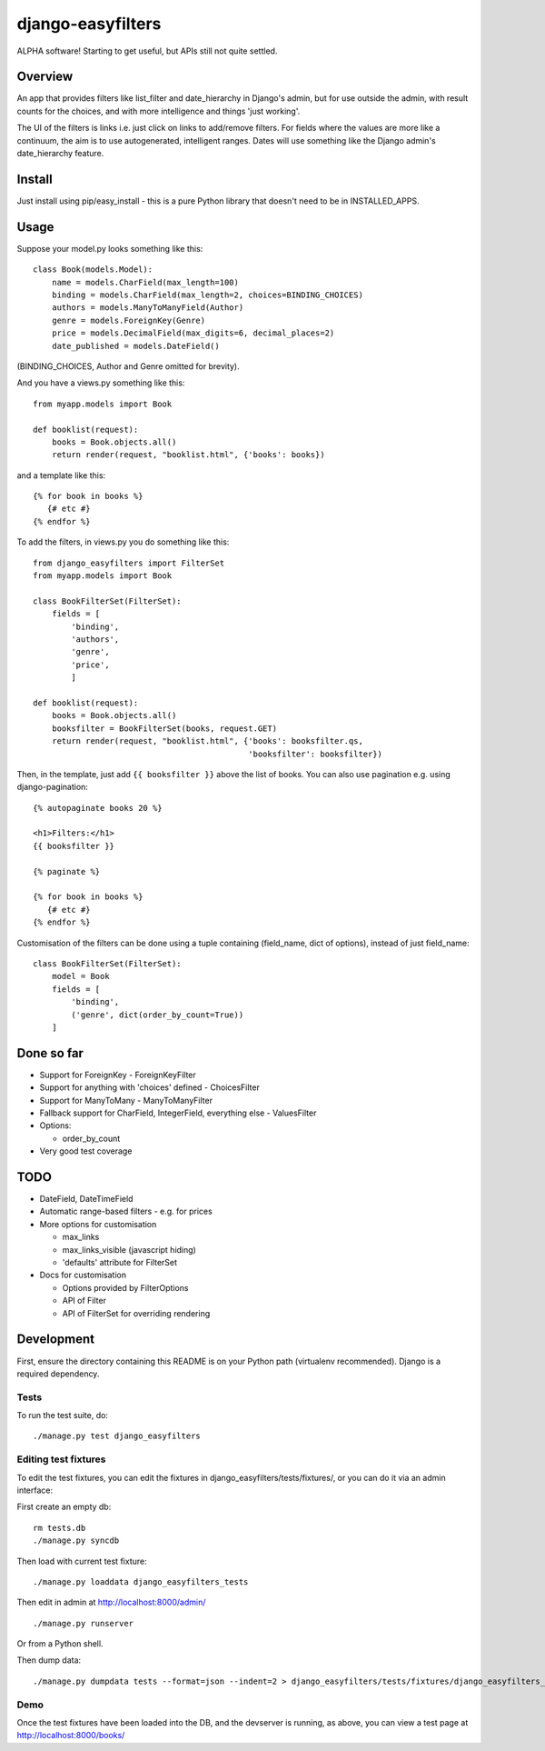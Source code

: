 ====================
 django-easyfilters
====================

ALPHA software! Starting to get useful, but APIs still not quite settled.

Overview
========

An app that provides filters like list_filter and date_hierarchy in Django's
admin, but for use outside the admin, with result counts for the choices,
and with more intelligence and things 'just working'.

The UI of the filters is links i.e. just click on links to add/remove
filters.  For fields where the values are more like a continuum, the aim is
to use autogenerated, intelligent ranges.  Dates will use something like the
Django admin's date_hierarchy feature.


Install
=======

Just install using pip/easy_install - this is a pure Python library that doesn't
need to be in INSTALLED_APPS.

Usage
=====

Suppose your model.py looks something like this::

    class Book(models.Model):
        name = models.CharField(max_length=100)
        binding = models.CharField(max_length=2, choices=BINDING_CHOICES)
        authors = models.ManyToManyField(Author)
        genre = models.ForeignKey(Genre)
        price = models.DecimalField(max_digits=6, decimal_places=2)
        date_published = models.DateField()

(BINDING_CHOICES, Author and Genre omitted for brevity).

And you have a views.py something like this::

    from myapp.models import Book

    def booklist(request):
        books = Book.objects.all()
        return render(request, "booklist.html", {'books': books})


and a template like this::

    {% for book in books %}
       {# etc #}
    {% endfor %}


To add the filters, in views.py you do something like this::

    from django_easyfilters import FilterSet
    from myapp.models import Book

    class BookFilterSet(FilterSet):
        fields = [
            'binding',
            'authors',
            'genre',
            'price',
            ]

    def booklist(request):
        books = Book.objects.all()
        booksfilter = BookFilterSet(books, request.GET)
        return render(request, "booklist.html", {'books': booksfilter.qs,
                                                 'booksfilter': booksfilter})

Then, in the template, just add ``{{ booksfilter }}`` above the list of
books. You can also use pagination e.g. using django-pagination::

    {% autopaginate books 20 %}

    <h1>Filters:</h1>
    {{ booksfilter }}

    {% paginate %}

    {% for book in books %}
       {# etc #}
    {% endfor %}

Customisation of the filters can be done using a tuple containing (field_name,
dict of options), instead of just field_name::

    class BookFilterSet(FilterSet):
        model = Book
        fields = [
            'binding',
            ('genre', dict(order_by_count=True))
        ]

Done so far
===========

* Support for ForeignKey - ForeignKeyFilter
* Support for anything with 'choices' defined - ChoicesFilter
* Support for ManyToMany - ManyToManyFilter
* Fallback support for CharField, IntegerField, everything else - ValuesFilter
* Options:

  * order_by_count

* Very good test coverage

TODO
====

* DateField, DateTimeField
* Automatic range-based filters - e.g. for prices
* More options for customisation

  * max_links
  * max_links_visible (javascript hiding)
  * 'defaults' attribute for FilterSet

* Docs for customisation

  * Options provided by FilterOptions
  * API of Filter
  * API of FilterSet for overriding rendering


Development
===========

First, ensure the directory containing this README is on your Python path
(virtualenv recommended). Django is a required dependency.

Tests
-----

To run the test suite, do::

   ./manage.py test django_easyfilters

Editing test fixtures
---------------------

To edit the test fixtures, you can edit the fixtures in
django_easyfilters/tests/fixtures/, or you can do it via an admin interface:

First create an empty db::

   rm tests.db
   ./manage.py syncdb

Then load with current test fixture::

   ./manage.py loaddata django_easyfilters_tests

Then edit in admin at http://localhost:8000/admin/ ::

   ./manage.py runserver

Or from a Python shell.

Then dump data::

  ./manage.py dumpdata tests --format=json --indent=2 > django_easyfilters/tests/fixtures/django_easyfilters_tests.json


Demo
----

Once the test fixtures have been loaded into the DB, and the devserver is
running, as above, you can view a test page at http://localhost:8000/books/
